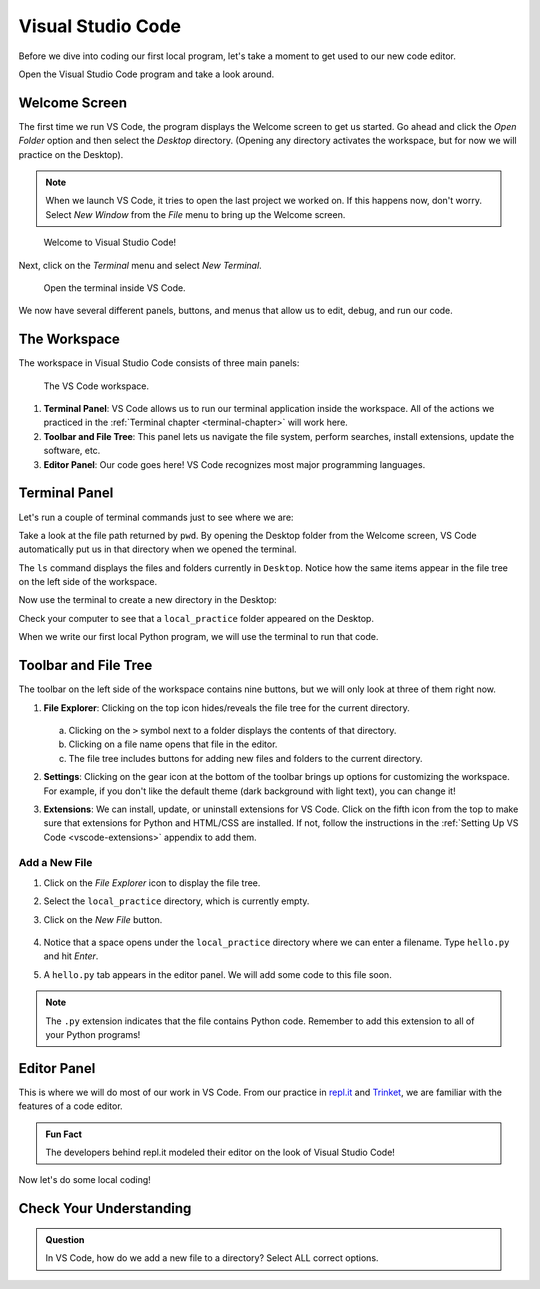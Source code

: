 Visual Studio Code
==================

Before we dive into coding our first local program, let's take a moment to get
used to our new code editor.

Open the Visual Studio Code program and take a look around.

Welcome Screen
--------------

The first time we run VS Code, the program displays the Welcome screen to get us
started. Go ahead and click the *Open Folder* option and then select the
*Desktop* directory. (Opening any directory activates the workspace, but for
now we will practice on the Desktop).

.. admonition:: Note

   When we launch VS Code, it tries to open the last project we worked on. If
   this happens now, don't worry. Select *New Window* from the *File* menu to
   bring up the Welcome screen.

.. figure:: figures/vscode-welcome.png
   :alt: The VS Code Welcome screen.
   :width: 80%

   Welcome to Visual Studio Code!

Next, click on the *Terminal* menu and select *New Terminal*.

.. figure:: figures/terminal-menu.png
   :alt: VS Code Terminal menu options.
   :width: 70%

   Open the terminal inside VS Code.

We now have several different panels, buttons, and menus that allow us to edit,
debug, and run our code.

The Workspace
-------------

The workspace in Visual Studio Code consists of three main panels:

.. figure:: figures/labeled-workspace.png
   :alt: VS Code workspace with the terminal, main toolbar, and code editor labeled.
   :width: 80%

   The VS Code workspace.

#. **Terminal Panel**: VS Code allows us to run our terminal application inside
   the workspace. All of the actions we practiced in the
   :ref:`Terminal chapter <terminal-chapter>` will work here.
#. **Toolbar and File Tree**: This panel lets us navigate the file system,
   perform searches, install extensions, update the software, etc.
#. **Editor Panel**: Our code goes here! VS Code recognizes most major
   programming languages.

.. _local-practice:

Terminal Panel
--------------

Let's run a couple of terminal commands just to see where we are:

.. sourcecode:: bash
   :linenos:

   Jims-Air:Desktop jimflores$ pwd
   /Users/jimflores/Desktop
   Jims-Air:Desktop jimflores$ ls
   LCHS Notebook files     Training files

Take a look at the file path returned by ``pwd``. By opening the Desktop folder
from the Welcome screen, VS Code automatically put us in that directory when we
opened the terminal.

The ``ls`` command displays the files and folders currently in ``Desktop``.
Notice how the same items appear in the file tree on the left side of the
workspace.

Now use the terminal to create a new directory in the Desktop:

.. sourcecode:: bash
   :linenos:

   Jims-Air:Desktop jimflores$ mkdir local_practice
   Jims-Air:Desktop jimflores$ ls
   LCHS Notebook files     Training files          local_practice

Check your computer to see that a ``local_practice`` folder appeared on the
Desktop.

When we write our first local Python program, we will use the terminal to run
that code.

Toolbar and File Tree
---------------------

The toolbar on the left side of the workspace contains nine buttons, but we
will only look at three of them right now.

#. **File Explorer**: Clicking on the top icon hides/reveals the file tree for
   the current directory.

   .. figure:: figures/vscode-file-tree.png
      :alt: The file tree for the Desktop directory.

   a. Clicking on the ``>`` symbol next to a folder displays the contents of
      that directory.
   b. Clicking on a file name opens that file in the editor.
   c. The file tree includes buttons for adding new files and folders to the
      current directory.

#. **Settings**: Clicking on the gear icon at the bottom of the toolbar brings
   up options for customizing the workspace. For example, if you don't like the
   default theme (dark background with light text), you can change it!
#. **Extensions**: We can install, update, or uninstall extensions for VS Code.
   Click on the fifth icon from the top to make sure that extensions for Python
   and HTML/CSS are installed. If not, follow the instructions in the
   :ref:`Setting Up VS Code <vscode-extensions>` appendix to add them.

Add a New File
^^^^^^^^^^^^^^

#. Click on the *File Explorer* icon to display the file tree.
#. Select the ``local_practice`` directory, which is currently empty.
#. Click on the *New File* button.

   .. figure:: figures/new-file-button.png
      :alt: The New File button appears next to the directory name.

#. Notice that a space opens under the ``local_practice`` directory where we
   can enter a filename. Type ``hello.py`` and hit *Enter*.
#. A ``hello.py`` tab appears in the editor panel. We will add some code to
   this file soon.

.. admonition:: Note

   The ``.py`` extension indicates that the file contains Python code. Remember
   to add this extension to all of your Python programs!

Editor Panel
------------

This is where we will do most of our work in VS Code. From our practice in
`repl.it <https://repl.it/login>`__ and `Trinket <https://trinket.io/login>`__,
we are familiar with the features of a code editor.

.. admonition:: Fun Fact

   The developers behind repl.it modeled their editor on the look of Visual
   Studio Code!

Now let's do some local coding!

Check Your Understanding
------------------------

.. admonition:: Question

   In VS Code, how do we add a new file to a directory? Select ALL correct
   options.

   .. raw:: html
      
      <ol type="a">
         <li><span id = "A1" onclick="highlight('A1', true)">Click on the directory in the file tree and press the <em>New File</em> button.</span></li>
         <li><span id = "B1" onclick="highlight('B1', false)">Click on the directory in the file tree and press the <em>New Folder</em> button.</span></li>
         <li><span id = "C1" onclick="highlight('C1', true)">In the terminal, navigate to the directory and use <em>touch new_filename</em>.</span></li>
         <li><span id = "D1" onclick="highlight('D1', false)">In the terminal, navigate to the directory and use <em>mkdir new_filename</em>.</span></li>
      </ol>

.. Answers = a & c.

.. raw:: html

   <script type="text/JavaScript">
      function highlight(id, answer) {
         text = document.getElementById(id).innerHTML
         if (text.indexOf('Correct') !== -1 || text.indexOf('Nope') !== -1) {
            return
         }
         if (answer) {
            document.getElementById(id).style.background = 'lightgreen';
            document.getElementById(id).innerHTML = text + ' - Correct!';
         } else {
            document.getElementById(id).innerHTML = text + ' - Nope!';
            document.getElementById(id).style.color = 'red';
         }
      }
   </script>